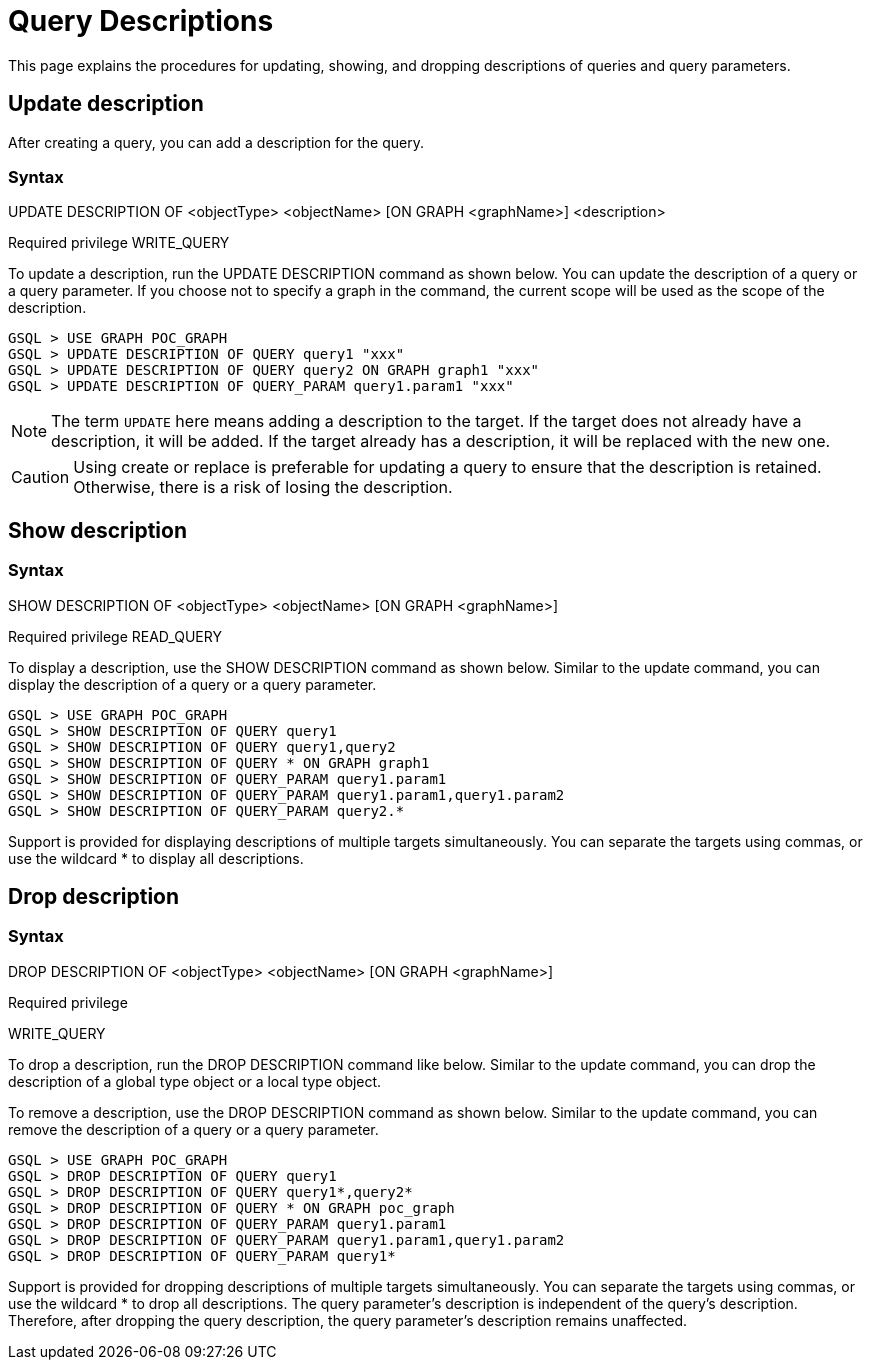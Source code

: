 = Query Descriptions

This page explains the procedures for updating, showing, and dropping descriptions of queries and query parameters.

== Update description
After creating a query, you can add a description for the query.

=== Syntax

UPDATE DESCRIPTION OF <objectType> <objectName> [ON GRAPH <graphName>] <description>

Required privilege
WRITE_QUERY

To update a description, run the UPDATE DESCRIPTION command as shown below. You can update the description of a query or a query parameter. If you choose not to specify a graph in the command, the current scope will be used as the scope of the description.

[source, gsql]
----
GSQL > USE GRAPH POC_GRAPH
GSQL > UPDATE DESCRIPTION OF QUERY query1 "xxx"
GSQL > UPDATE DESCRIPTION OF QUERY query2 ON GRAPH graph1 "xxx"
GSQL > UPDATE DESCRIPTION OF QUERY_PARAM query1.param1 "xxx"
----

[NOTE]
====
The term `UPDATE` here means adding a description to the target.
If the target does not already have a description, it will be added.
If the target already has a description, it will be replaced with the new one.
====

[CAUTION]
====
Using create or replace is preferable for updating a query to ensure that the description is retained.
Otherwise, there is a risk of losing the description.
====

== Show description

=== Syntax

SHOW DESCRIPTION OF <objectType> <objectName> [ON GRAPH <graphName>]

Required privilege
READ_QUERY

To display a description, use the SHOW DESCRIPTION command as shown below. Similar to the update command, you can display the description of a query or a query parameter.


[source, gsql]
----
GSQL > USE GRAPH POC_GRAPH
GSQL > SHOW DESCRIPTION OF QUERY query1
GSQL > SHOW DESCRIPTION OF QUERY query1,query2
GSQL > SHOW DESCRIPTION OF QUERY * ON GRAPH graph1
GSQL > SHOW DESCRIPTION OF QUERY_PARAM query1.param1
GSQL > SHOW DESCRIPTION OF QUERY_PARAM query1.param1,query1.param2
GSQL > SHOW DESCRIPTION OF QUERY_PARAM query2.*
----

Support is provided for displaying descriptions of multiple targets simultaneously. You can separate the targets using commas, or use the wildcard * to display all descriptions.

== Drop description

=== Syntax

DROP DESCRIPTION OF <objectType> <objectName> [ON GRAPH <graphName>]

Required privilege

WRITE_QUERY

To drop a description, run the DROP DESCRIPTION command like below.
Similar to the update command, you can drop the description of a global type object or a local type object.

To remove a description, use the DROP DESCRIPTION command as shown below.
Similar to the update command, you can remove the description of a query or a query parameter.

[source, gsql]
----
GSQL > USE GRAPH POC_GRAPH
GSQL > DROP DESCRIPTION OF QUERY query1
GSQL > DROP DESCRIPTION OF QUERY query1*,query2*
GSQL > DROP DESCRIPTION OF QUERY * ON GRAPH poc_graph
GSQL > DROP DESCRIPTION OF QUERY_PARAM query1.param1
GSQL > DROP DESCRIPTION OF QUERY_PARAM query1.param1,query1.param2
GSQL > DROP DESCRIPTION OF QUERY_PARAM query1*
----

Support is provided for dropping descriptions of multiple targets simultaneously.
You can separate the targets using commas, or use the wildcard * to drop all descriptions.
The query parameter's description is independent of the query's description.
Therefore, after dropping the query description, the query parameter's description remains unaffected.